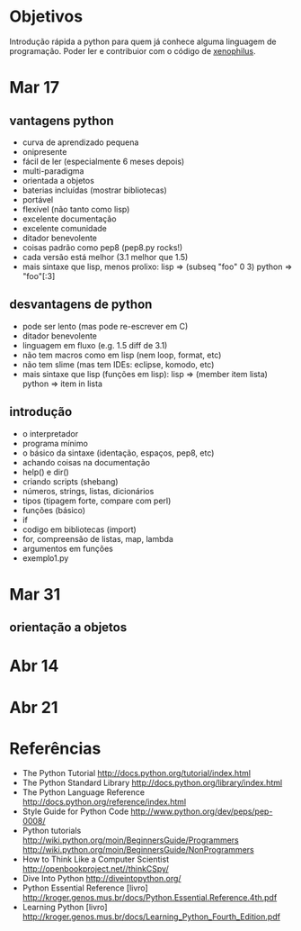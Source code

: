 * Objetivos
  Introdução rápida a python para quem já conhece alguma linguagem de
  programação. Poder ler e contribuior com o código de [[http://github.com/kroger/xenophilus][xenophilus]].
* Mar 17
** vantagens python
   - curva de aprendizado pequena
   - onipresente
   - fácil de ler (especialmente 6 meses depois)
   - multi-paradigma
   - orientada a objetos
   - baterias incluídas (mostrar bibliotecas)
   - portável
   - flexível (não tanto como lisp)
   - excelente documentação
   - excelente comunidade
   - ditador benevolente
   - coisas padrão como pep8 (pep8.py rocks!)
   - cada versão está melhor (3.1 melhor que 1.5)
   - mais sintaxe que lisp, menos prolixo:
     lisp =>   (subseq "foo" 0 3)
     python => "foo"[:3]
** desvantagens de python
   - pode ser lento (mas pode re-escrever em C)
   - ditador benevolente
   - linguagem em fluxo (e.g. 1.5 diff de 3.1)
   - não tem macros como em lisp (nem loop, format, etc)
   - não tem slime (mas tem IDEs: eclipse, komodo, etc)
   - mais sintaxe que lisp (funções em lisp):
     lisp =>   (member item lista)
     python => item in lista
** introdução
   - o interpretador
   - programa mínimo
   - o básico da sintaxe (identação, espaços, pep8, etc)
   - achando coisas na documentação
   - help() e dir()
   - criando scripts (shebang)
   - números, strings, listas, dicionários
   - tipos (tipagem forte, compare com perl)
   - funções (básico)
   - if
   - codigo em bibliotecas (import)
   - for, compreensão de listas, map, lambda
   - argumentos em funções
   - exemplo1.py
* Mar 31
** orientação a objetos
* Abr 14
* Abr 21
* Referências
  - The Python Tutorial
    http://docs.python.org/tutorial/index.html
  - The Python Standard Library
    http://docs.python.org/library/index.html
  - The Python Language Reference
    http://docs.python.org/reference/index.html
  - Style Guide for Python Code
    http://www.python.org/dev/peps/pep-0008/
  - Python tutorials
    http://wiki.python.org/moin/BeginnersGuide/Programmers
    http://wiki.python.org/moin/BeginnersGuide/NonProgrammers
  - How to Think Like a Computer Scientist
    http://openbookproject.net//thinkCSpy/
  - Dive Into Python
    http://diveintopython.org/
  - Python Essential Reference [livro]
    http://kroger.genos.mus.br/docs/Python.Essential.Reference.4th.pdf
  - Learning Python [livro]
    http://kroger.genos.mus.br/docs/Learning_Python_Fourth_Edition.pdf
